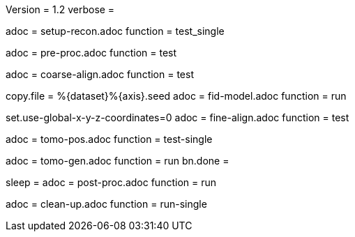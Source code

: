 Version = 1.2
verbose =

[Dialog = SetupRecon]
adoc = setup-recon.adoc
function = test_single

[Dialog = PreProc]
adoc = pre-proc.adoc
function = test

[Dialog = CoarseAlign]
adoc = coarse-align.adoc
function = test

[Dialog = FidModel]
copy.file = %{dataset}%{axis}.seed
adoc = fid-model.adoc
function = run

[Dialog = FineAlign]
set.use-global-x-y-z-coordinates=0
adoc = fine-align.adoc
function = test

[Dialog = TomoPos]
adoc = tomo-pos.adoc
function = test-single

[Dialog = TomoGen]
adoc = tomo-gen.adoc
function = run
bn.done =

[Dialog = PostProc]
sleep =
adoc = post-proc.adoc
function = run

[Dialog = CleanUp]
adoc = clean-up.adoc
function = run-single

